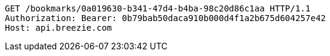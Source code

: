 [source,http,options="nowrap"]
----
GET /bookmarks/0a019630-b341-47d4-b4ba-98c20d86c1aa HTTP/1.1
Authorization: Bearer: 0b79bab50daca910b000d4f1a2b675d604257e42
Host: api.breezie.com

----